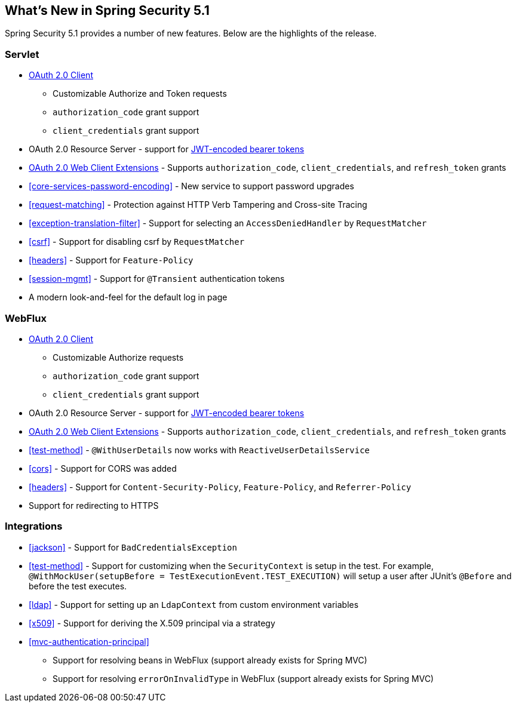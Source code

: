 [[new]]
== What's New in Spring Security 5.1

Spring Security 5.1 provides a number of new features.
Below are the highlights of the release.

=== Servlet

* https://github.com/spring-projects/spring-security/tree/master/samples/boot/oauth2webclient[OAuth 2.0 Client]
** Customizable Authorize and Token requests
** `authorization_code` grant support
** `client_credentials` grant support
* OAuth 2.0 Resource Server - support for https://github.com/spring-projects/spring-security/tree/master/samples/boot/oauth2resourceserver[JWT-encoded bearer tokens]
* https://github.com/spring-projects/spring-security/tree/master/samples/boot/oauth2webclient[OAuth 2.0 Web Client Extensions] - Supports `authorization_code`, `client_credentials`, and `refresh_token` grants
* <<core-services-password-encoding>> - New service to support password upgrades
* <<request-matching>> - Protection against HTTP Verb Tampering and Cross-site Tracing
* <<exception-translation-filter>> - Support for selecting an `AccessDeniedHandler` by `RequestMatcher`
* <<csrf>> - Support for disabling csrf by `RequestMatcher`
* <<headers>> - Support for `Feature-Policy`
* <<session-mgmt>> - Support for `@Transient` authentication tokens
* A modern look-and-feel for the default log in page

=== WebFlux

* https://github.com/spring-projects/spring-security/tree/master/samples/boot/oauth2webclient-webflux[OAuth 2.0 Client]
** Customizable Authorize requests
** `authorization_code` grant support
** `client_credentials` grant support
* OAuth 2.0 Resource Server - support for https://github.com/spring-projects/spring-security/tree/master/samples/boot/oauth2resourceserver-webflux[JWT-encoded bearer tokens]
* https://github.com/spring-projects/spring-security/tree/master/samples/boot/oauth2webclient-webflux[OAuth 2.0 Web Client Extensions] - Supports `authorization_code`, `client_credentials`, and `refresh_token` grants
* <<test-method>> - `@WithUserDetails` now works with `ReactiveUserDetailsService`
* <<cors>> - Support for CORS was added
* <<headers>> - Support for `Content-Security-Policy`, `Feature-Policy`, and `Referrer-Policy`
* Support for redirecting to HTTPS

=== Integrations

* <<jackson>> - Support for `BadCredentialsException`
* <<test-method>> - Support for customizing when the `SecurityContext` is setup in the test.
For example, `@WithMockUser(setupBefore = TestExecutionEvent.TEST_EXECUTION)` will setup a user after JUnit's `@Before` and before the test executes.
* <<ldap>> - Support for setting up an `LdapContext` from custom environment variables
* <<x509>> - Support for deriving the X.509 principal via a strategy
* <<mvc-authentication-principal>>
** Support for resolving beans in WebFlux (support already exists for Spring MVC)
** Support for resolving `errorOnInvalidType` in WebFlux (support already exists for Spring MVC)


